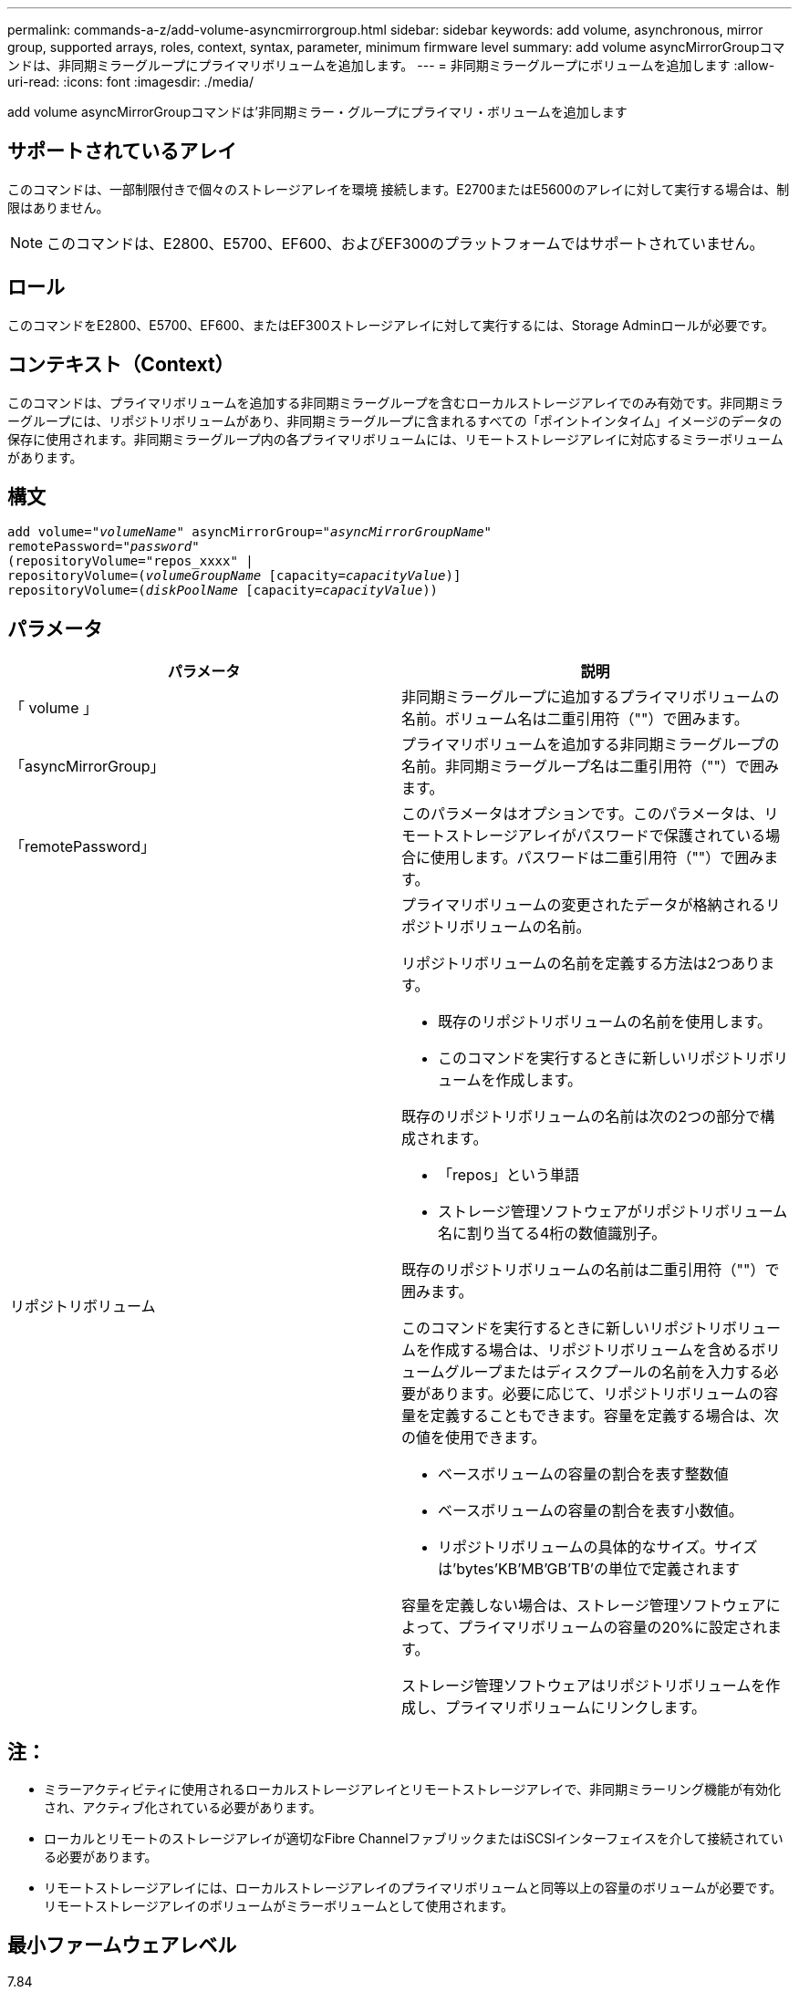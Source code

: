 ---
permalink: commands-a-z/add-volume-asyncmirrorgroup.html 
sidebar: sidebar 
keywords: add volume, asynchronous, mirror group, supported arrays, roles, context, syntax, parameter, minimum firmware level 
summary: add volume asyncMirrorGroupコマンドは、非同期ミラーグループにプライマリボリュームを追加します。 
---
= 非同期ミラーグループにボリュームを追加します
:allow-uri-read: 
:icons: font
:imagesdir: ./media/


[role="lead"]
add volume asyncMirrorGroupコマンドは'非同期ミラー・グループにプライマリ・ボリュームを追加します



== サポートされているアレイ

このコマンドは、一部制限付きで個々のストレージアレイを環境 接続します。E2700またはE5600のアレイに対して実行する場合は、制限はありません。

[NOTE]
====
このコマンドは、E2800、E5700、EF600、およびEF300のプラットフォームではサポートされていません。

====


== ロール

このコマンドをE2800、E5700、EF600、またはEF300ストレージアレイに対して実行するには、Storage Adminロールが必要です。



== コンテキスト（Context）

このコマンドは、プライマリボリュームを追加する非同期ミラーグループを含むローカルストレージアレイでのみ有効です。非同期ミラーグループには、リポジトリボリュームがあり、非同期ミラーグループに含まれるすべての「ポイントインタイム」イメージのデータの保存に使用されます。非同期ミラーグループ内の各プライマリボリュームには、リモートストレージアレイに対応するミラーボリュームがあります。



== 構文

[listing, subs="+macros"]
----
pass:quotes[add volume="_volumeName_" asyncMirrorGroup="_asyncMirrorGroupName_"
remotePassword="_password_"
(repositoryVolume="repos_xxxx" |
repositoryVolume=(_volumeGroupName_ ]pass:quotes[[capacity=_capacityValue_])]
repositoryVolume=pass:quotes[(_diskPoolName_] pass:quotes[[capacity=_capacityValue_]))
----


== パラメータ

|===
| パラメータ | 説明 


 a| 
「 volume 」
 a| 
非同期ミラーグループに追加するプライマリボリュームの名前。ボリューム名は二重引用符（""）で囲みます。



 a| 
「asyncMirrorGroup」
 a| 
プライマリボリュームを追加する非同期ミラーグループの名前。非同期ミラーグループ名は二重引用符（""）で囲みます。



 a| 
「remotePassword」
 a| 
このパラメータはオプションです。このパラメータは、リモートストレージアレイがパスワードで保護されている場合に使用します。パスワードは二重引用符（""）で囲みます。



 a| 
リポジトリボリューム
 a| 
プライマリボリュームの変更されたデータが格納されるリポジトリボリュームの名前。

リポジトリボリュームの名前を定義する方法は2つあります。

* 既存のリポジトリボリュームの名前を使用します。
* このコマンドを実行するときに新しいリポジトリボリュームを作成します。


既存のリポジトリボリュームの名前は次の2つの部分で構成されます。

* 「repos」という単語
* ストレージ管理ソフトウェアがリポジトリボリューム名に割り当てる4桁の数値識別子。


既存のリポジトリボリュームの名前は二重引用符（""）で囲みます。

このコマンドを実行するときに新しいリポジトリボリュームを作成する場合は、リポジトリボリュームを含めるボリュームグループまたはディスクプールの名前を入力する必要があります。必要に応じて、リポジトリボリュームの容量を定義することもできます。容量を定義する場合は、次の値を使用できます。

* ベースボリュームの容量の割合を表す整数値
* ベースボリュームの容量の割合を表す小数値。
* リポジトリボリュームの具体的なサイズ。サイズは'bytes'KB'MB`'GB'TB'の単位で定義されます


容量を定義しない場合は、ストレージ管理ソフトウェアによって、プライマリボリュームの容量の20%に設定されます。

ストレージ管理ソフトウェアはリポジトリボリュームを作成し、プライマリボリュームにリンクします。

|===


== 注：

* ミラーアクティビティに使用されるローカルストレージアレイとリモートストレージアレイで、非同期ミラーリング機能が有効化され、アクティブ化されている必要があります。
* ローカルとリモートのストレージアレイが適切なFibre ChannelファブリックまたはiSCSIインターフェイスを介して接続されている必要があります。
* リモートストレージアレイには、ローカルストレージアレイのプライマリボリュームと同等以上の容量のボリュームが必要です。リモートストレージアレイのボリュームがミラーボリュームとして使用されます。




== 最小ファームウェアレベル

7.84

11.80で、EF600およびEF300アレイのサポートが追加されました。

